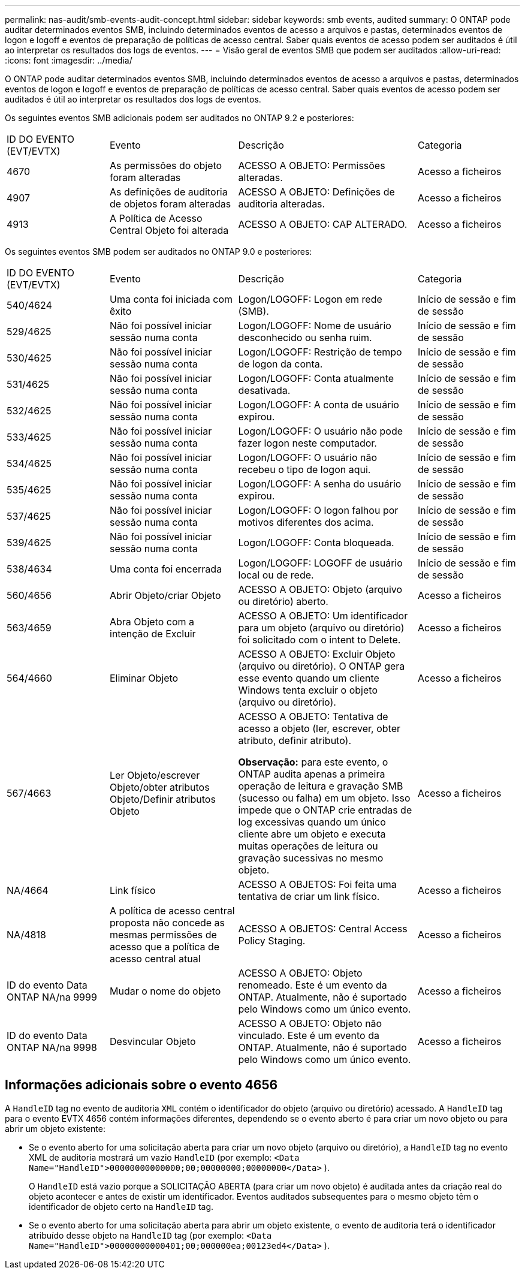 ---
permalink: nas-audit/smb-events-audit-concept.html 
sidebar: sidebar 
keywords: smb events, audited 
summary: O ONTAP pode auditar determinados eventos SMB, incluindo determinados eventos de acesso a arquivos e pastas, determinados eventos de logon e logoff e eventos de preparação de políticas de acesso central. Saber quais eventos de acesso podem ser auditados é útil ao interpretar os resultados dos logs de eventos. 
---
= Visão geral de eventos SMB que podem ser auditados
:allow-uri-read: 
:icons: font
:imagesdir: ../media/


[role="lead"]
O ONTAP pode auditar determinados eventos SMB, incluindo determinados eventos de acesso a arquivos e pastas, determinados eventos de logon e logoff e eventos de preparação de políticas de acesso central. Saber quais eventos de acesso podem ser auditados é útil ao interpretar os resultados dos logs de eventos.

Os seguintes eventos SMB adicionais podem ser auditados no ONTAP 9.2 e posteriores:

[cols="20,25,35,20"]
|===


| ID DO EVENTO (EVT/EVTX) | Evento | Descrição | Categoria 


 a| 
4670
 a| 
As permissões do objeto foram alteradas
 a| 
ACESSO A OBJETO: Permissões alteradas.
 a| 
Acesso a ficheiros



 a| 
4907
 a| 
As definições de auditoria de objetos foram alteradas
 a| 
ACESSO A OBJETO: Definições de auditoria alteradas.
 a| 
Acesso a ficheiros



 a| 
4913
 a| 
A Política de Acesso Central Objeto foi alterada
 a| 
ACESSO A OBJETO: CAP ALTERADO.
 a| 
Acesso a ficheiros

|===
Os seguintes eventos SMB podem ser auditados no ONTAP 9.0 e posteriores:

[cols="20,25,35,20"]
|===


| ID DO EVENTO (EVT/EVTX) | Evento | Descrição | Categoria 


 a| 
540/4624
 a| 
Uma conta foi iniciada com êxito
 a| 
Logon/LOGOFF: Logon em rede (SMB).
 a| 
Início de sessão e fim de sessão



 a| 
529/4625
 a| 
Não foi possível iniciar sessão numa conta
 a| 
Logon/LOGOFF: Nome de usuário desconhecido ou senha ruim.
 a| 
Início de sessão e fim de sessão



 a| 
530/4625
 a| 
Não foi possível iniciar sessão numa conta
 a| 
Logon/LOGOFF: Restrição de tempo de logon da conta.
 a| 
Início de sessão e fim de sessão



 a| 
531/4625
 a| 
Não foi possível iniciar sessão numa conta
 a| 
Logon/LOGOFF: Conta atualmente desativada.
 a| 
Início de sessão e fim de sessão



 a| 
532/4625
 a| 
Não foi possível iniciar sessão numa conta
 a| 
Logon/LOGOFF: A conta de usuário expirou.
 a| 
Início de sessão e fim de sessão



 a| 
533/4625
 a| 
Não foi possível iniciar sessão numa conta
 a| 
Logon/LOGOFF: O usuário não pode fazer logon neste computador.
 a| 
Início de sessão e fim de sessão



 a| 
534/4625
 a| 
Não foi possível iniciar sessão numa conta
 a| 
Logon/LOGOFF: O usuário não recebeu o tipo de logon aqui.
 a| 
Início de sessão e fim de sessão



 a| 
535/4625
 a| 
Não foi possível iniciar sessão numa conta
 a| 
Logon/LOGOFF: A senha do usuário expirou.
 a| 
Início de sessão e fim de sessão



 a| 
537/4625
 a| 
Não foi possível iniciar sessão numa conta
 a| 
Logon/LOGOFF: O logon falhou por motivos diferentes dos acima.
 a| 
Início de sessão e fim de sessão



 a| 
539/4625
 a| 
Não foi possível iniciar sessão numa conta
 a| 
Logon/LOGOFF: Conta bloqueada.
 a| 
Início de sessão e fim de sessão



 a| 
538/4634
 a| 
Uma conta foi encerrada
 a| 
Logon/LOGOFF: LOGOFF de usuário local ou de rede.
 a| 
Início de sessão e fim de sessão



 a| 
560/4656
 a| 
Abrir Objeto/criar Objeto
 a| 
ACESSO A OBJETO: Objeto (arquivo ou diretório) aberto.
 a| 
Acesso a ficheiros



 a| 
563/4659
 a| 
Abra Objeto com a intenção de Excluir
 a| 
ACESSO A OBJETO: Um identificador para um objeto (arquivo ou diretório) foi solicitado com o intent to Delete.
 a| 
Acesso a ficheiros



 a| 
564/4660
 a| 
Eliminar Objeto
 a| 
ACESSO A OBJETO: Excluir Objeto (arquivo ou diretório). O ONTAP gera esse evento quando um cliente Windows tenta excluir o objeto (arquivo ou diretório).
 a| 
Acesso a ficheiros



 a| 
567/4663
 a| 
Ler Objeto/escrever Objeto/obter atributos Objeto/Definir atributos Objeto
 a| 
ACESSO A OBJETO: Tentativa de acesso a objeto (ler, escrever, obter atributo, definir atributo).

*Observação:* para este evento, o ONTAP audita apenas a primeira operação de leitura e gravação SMB (sucesso ou falha) em um objeto. Isso impede que o ONTAP crie entradas de log excessivas quando um único cliente abre um objeto e executa muitas operações de leitura ou gravação sucessivas no mesmo objeto.
 a| 
Acesso a ficheiros



 a| 
NA/4664
 a| 
Link físico
 a| 
ACESSO A OBJETOS: Foi feita uma tentativa de criar um link físico.
 a| 
Acesso a ficheiros



 a| 
NA/4818
 a| 
A política de acesso central proposta não concede as mesmas permissões de acesso que a política de acesso central atual
 a| 
ACESSO A OBJETOS: Central Access Policy Staging.
 a| 
Acesso a ficheiros



 a| 
ID do evento Data ONTAP NA/na 9999
 a| 
Mudar o nome do objeto
 a| 
ACESSO A OBJETO: Objeto renomeado. Este é um evento da ONTAP. Atualmente, não é suportado pelo Windows como um único evento.
 a| 
Acesso a ficheiros



 a| 
ID do evento Data ONTAP NA/na 9998
 a| 
Desvincular Objeto
 a| 
ACESSO A OBJETO: Objeto não vinculado. Este é um evento da ONTAP. Atualmente, não é suportado pelo Windows como um único evento.
 a| 
Acesso a ficheiros

|===


== Informações adicionais sobre o evento 4656

A `HandleID` tag no evento de auditoria `XML` contém o identificador do objeto (arquivo ou diretório) acessado. A `HandleID` tag para o evento EVTX 4656 contém informações diferentes, dependendo se o evento aberto é para criar um novo objeto ou para abrir um objeto existente:

* Se o evento aberto for uma solicitação aberta para criar um novo objeto (arquivo ou diretório), a `HandleID` tag no evento XML de auditoria mostrará um vazio `HandleID` (por exemplo: `<Data Name="HandleID">00000000000000;00;00000000;00000000</Data>` ).
+
O `HandleID` está vazio porque a SOLICITAÇÃO ABERTA (para criar um novo objeto) é auditada antes da criação real do objeto acontecer e antes de existir um identificador. Eventos auditados subsequentes para o mesmo objeto têm o identificador de objeto certo na `HandleID` tag.

* Se o evento aberto for uma solicitação aberta para abrir um objeto existente, o evento de auditoria terá o identificador atribuído desse objeto na `HandleID` tag (por exemplo: `<Data Name="HandleID">00000000000401;00;000000ea;00123ed4</Data>` ).

